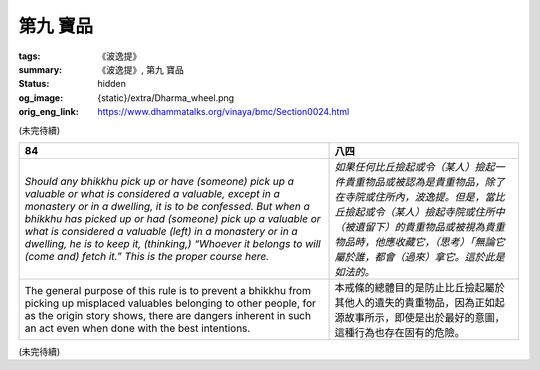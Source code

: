 第九 寶品
=========

:tags: 《波逸提》
:summary: 《波逸提》, 第九 寶品
:status: hidden
:og_image: {static}/extra/Dharma_wheel.png
:orig_eng_link: https://www.dhammatalks.org/vinaya/bmc/Section0024.html

.. role:: small
   :class: is-size-7


(未完待續)


.. _Pc84:

.. list-table::
   :class: table is-bordered is-striped is-narrow stack-th-td-on-mobile
   :widths: auto

   * - **84**
     - **八四**

   * - .. container:: notification

          *Should any bhikkhu pick up or have (someone) pick up a valuable or what is considered a valuable, except in a monastery or in a dwelling, it is to be confessed. But when a bhikkhu has picked up or had (someone) pick up a valuable or what is considered a valuable (left) in a monastery or in a dwelling, he is to keep it, (thinking,) “Whoever it belongs to will (come and) fetch it.” This is the proper course here.*

     - .. container:: notification

          *如果任何比丘撿起或令（某人）撿起一件貴重物品或被認為是貴重物品，除了在寺院或住所內，波逸提。但是，當比丘撿起或令（某人）撿起寺院或住所中（被遺留下）的貴重物品或被視為貴重物品時，他應收藏它，（思考）「無論它屬於誰，都會（過來）拿它。這於此是如法的。*

   * - The general purpose of this rule is to prevent a bhikkhu from picking up misplaced valuables belonging to other people, for as the origin story shows, there are dangers inherent in such an act even when done with the best intentions.

     - 本戒條的總體目的是防止比丘撿起屬於其他人的遺失的貴重物品，因為正如起源故事所示，即使是出於最好的意圖，這種行為也存在固有的危險。

(未完待續)
